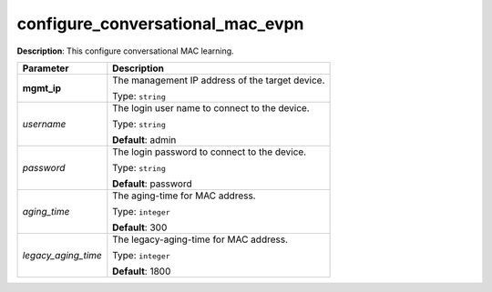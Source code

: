 .. NOTE: This file has been generated automatically, don't manually edit it

configure_conversational_mac_evpn
~~~~~~~~~~~~~~~~~~~~~~~~~~~~~~~~~

**Description**: This configure conversational MAC learning. 

.. table::

   ================================  ======================================================================
   Parameter                         Description
   ================================  ======================================================================
   **mgmt_ip**                       The management IP address of the target device.

                                     Type: ``string``
   *username*                        The login user name to connect to the device.

                                     Type: ``string``

                                     **Default**: admin
   *password*                        The login password to connect to the device.

                                     Type: ``string``

                                     **Default**: password
   *aging_time*                      The aging-time for MAC address.

                                     Type: ``integer``

                                     **Default**: 300
   *legacy_aging_time*               The legacy-aging-time for MAC address.

                                     Type: ``integer``

                                     **Default**: 1800
   ================================  ======================================================================

